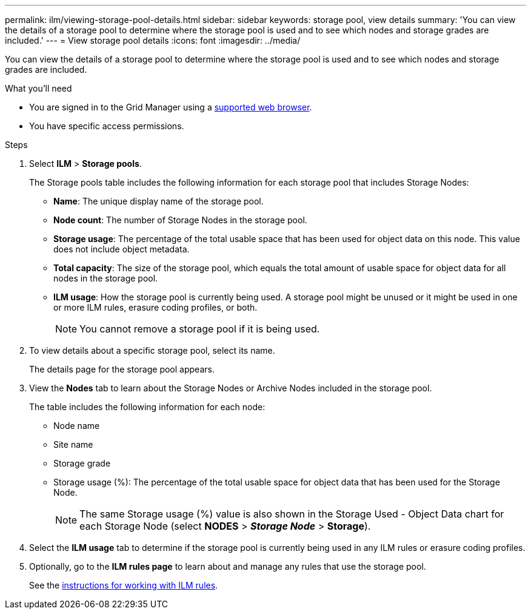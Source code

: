 ---
permalink: ilm/viewing-storage-pool-details.html
sidebar: sidebar
keywords: storage pool, view details
summary: 'You can view the details of a storage pool to determine where the storage pool is used and to see which nodes and storage grades are included.'
---
= View storage pool details
:icons: font
:imagesdir: ../media/

[.lead]
You can view the details of a storage pool to determine where the storage pool is used and to see which nodes and storage grades are included.

.What you'll need
* You are signed in to the Grid Manager using a link:../admin/web-browser-requirements.html[supported web browser].
* You have specific access permissions.

.Steps
. Select *ILM* > *Storage pools*.
+
The Storage pools table includes the following information for each storage pool that includes Storage Nodes:
+
* *Name*: The unique display name of the storage pool.
* *Node count*: The number of Storage Nodes in the storage pool.
* *Storage usage*: The percentage of the total usable space that has been used for object data on this node. This value does not include object metadata.
* *Total capacity*: The size of the storage pool, which equals the total amount of usable space for object data for all nodes in the storage pool.
* *ILM usage*: How the storage pool is currently being used. A storage pool might be unused or it might be used in one or more ILM rules, erasure coding profiles, or both.
+
NOTE: You cannot remove a storage pool if it is being used.

. To view details about a specific storage pool, select its name.
+
The details page for the storage pool appears.

. View the *Nodes* tab to learn about the Storage Nodes or Archive Nodes included in the storage pool.
+
The table includes the following information for each node:

* Node name
* Site name
* Storage grade
* Storage usage (%): The percentage of the total usable space for object data that has been used for the Storage Node.
+
NOTE: The same Storage usage (%) value is also shown in the Storage Used - Object Data chart for each Storage Node (select *NODES* > *_Storage Node_* > *Storage*).

. Select the *ILM usage* tab to determine if the storage pool is currently being used in any ILM rules or erasure coding profiles.

. Optionally, go to the *ILM rules page* to learn about and manage any rules that use the storage pool.
+
See the link:working-with-ilm-rules-and-ilm-policies.html[instructions for working with ILM rules].